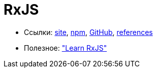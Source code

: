 = RxJS

* Ссылки:
http://reactivex.io/rxjs/[site],
https://www.npmjs.com/package/rxjs[npm],
https://github.com/ReactiveX/RxJS[GitHub],
http://reactivex.io/rxjs/identifiers.html[references]

* Полезное:
https://www.learnrxjs.io/["Learn RxJS"]
